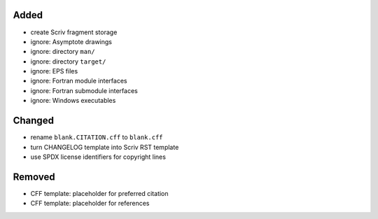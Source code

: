 Added
.....

- create Scriv fragment storage

- ignore:  Asymptote drawings

- ignore:  directory ``man/``

- ignore:  directory ``target/``

- ignore:  EPS files

- ignore:  Fortran module interfaces

- ignore:  Fortran submodule interfaces

- ignore:  Windows executables

Changed
.......

- rename ``blank.CITATION.cff`` to ``blank.cff``

- turn CHANGELOG template into Scriv RST template

- use SPDX license identifiers for copyright lines

Removed
.......

- CFF template:  placeholder for preferred citation

- CFF template:  placeholder for references
